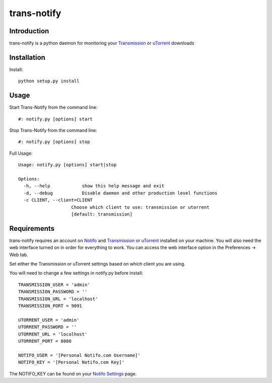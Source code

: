============
trans-notify
============

Introduction
=============
trans-notify is a python daemon for monitoring your Transmission_ or uTorrent_ downloads

Installation
=============
Install::

    python setup.py install


Usage
======
Start Trans-Notify from the command line::

    #: notify.py [options] start

Stop Trans-Notify from the command line::

    #: notify.py [options] stop

Full Usage::

    Usage: notify.py [options] start|stop

    Options:
      -h, --help            show this help message and exit
      -d, --debug           Disable daemon and other production level functions
      -c CLIENT, --client=CLIENT
                        Choose which client to use: transmission or utorrent
                        [default: transmission]

Requirements
======
trans-notify requires an account on Notifo_ and Transmission_ or uTorrent_ installed on your machine.
You will also need the web interface turned on in order for everything to work. You can
access the web interface option in the Preferences -> Web tab.

Set either the Transmission or uTorrent settings based on which client you are using.

You will need to change a few settings in notify.py before install::

    TRANSMISSION_USER = 'admin'
    TRANSMISSION_PASSWORD = ''
    TRANSMISSION_URL = 'localhost'
    TRANSMISSION_PORT = 9091

    UTORRENT_USER = 'admin'
    UTORRENT_PASSWORD = ''
    UTORRENT_URL = 'localhost'
    UTORRENT_PORT = 8080

    NOTIFO_USER = '[Personal Notifo.com Username]'
    NOTIFO_KEY = '[Personal Notifo.com Key]'

The NOTIFO_KEY can be found on your `Notifo Settings`_ page.

.. _Transmission: http://www.transmissionbt.com
.. _Notifo: http://notifo.com
.. _`Notifo Settings`: http://notifo.com/user/settings
.. _uTorrent: http://www.utorrent.com/